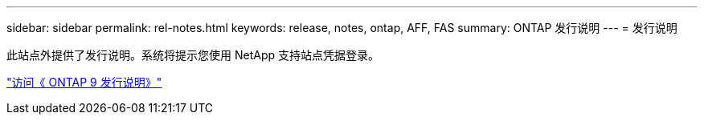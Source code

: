 ---
sidebar: sidebar 
permalink: rel-notes.html 
keywords: release, notes, ontap, AFF, FAS 
summary: ONTAP 发行说明 
---
= 发行说明


[role="lead"]
此站点外提供了发行说明。系统将提示您使用 NetApp 支持站点凭据登录。

https://library.netapp.com/ecm/ecm_download_file/ECMLP2492508["访问《 ONTAP 9 发行说明》"^]
